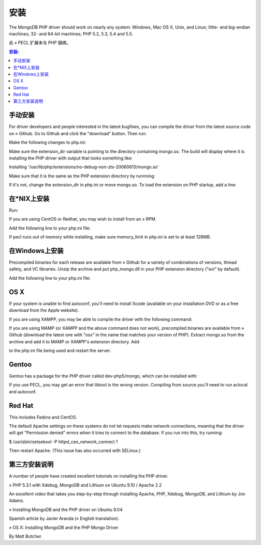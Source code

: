 安装
====

The MongoDB PHP driver should work on nearly any system: Windows, Mac OS X, Unix, and Linux; little- and big-endian machines; 32- and 64-bit machines; PHP 5.2, 5.3, 5.4 and 5.5.

此 » PECL 扩展未与 PHP 捆绑。

.. contents:: 安装:
   :backlinks: none
   :local:

手动安装
--------------------

For driver developers and people interested in the latest bugfixes, you can compile the driver from the latest source code on » Github. Go to Github and click the "download" button. Then run:

.. code-block: bash

 $ tar zxvf mongodb-mongodb-php-driver-<commit_id>.tar.gz
 $ cd mongodb-mongodb-php-driver-<commit_id>
 $ phpize
 $ ./configure
 $ make all
 $ sudo make install

Make the following changes to php.ini:

Make sure the extension_dir variable is pointing to the directory containing mongo.so. The build will display where it is installing the PHP driver with output that looks something like:


Installing '/usr/lib/php/extensions/no-debug-non-zts-20060613/mongo.so'

Make sure that it is the same as the PHP extension directory by runnning:

.. code-block: bash

 $ php -i | grep extension_dir
   extension_dir => /usr/lib/php/extensions/no-debug-non-zts-20060613 =>
                    /usr/lib/php/extensions/no-debug-non-zts-20060613

If it's not, change the extension_dir in php.ini or move mongo.so.
To load the extension on PHP startup, add a line:

.. code-block: ini

 extension=mongo.so

在*NIX上安装
-------------------------

Run:

.. code-block: bash

 $ sudo pecl install mongo

If you are using CentOS or Redhat, you may wish to install from an » RPM.

Add the following line to your php.ini file:

.. code-block: ini

   extension=mongo.so

If pecl runs out of memory while installing, make sure memory_limit in php.ini is set to at least 128MB.

在Windows上安装
-----------------------

Precompiled binaries for each release are available from » Github for a variety of combinations of versions, thread safety, and VC libraries. Unzip the archive and put php_mongo.dll in your PHP extension directory ("ext" by default).

Add the following line to your php.ini file:

.. code-block: ini

   extension=php_mongo.dll

OS X
-------

If your system is unable to find autoconf, you'll need to install Xcode (available on your installation DVD or as a free download from the Apple website).

If you are using XAMPP, you may be able to compile the driver with the following command:

.. code-block: bash

 sudo /Applications/XAMPP/xamppfiles/bin/pecl install mongo

If you are using MAMP (or XAMPP and the above command does not work), precompiled binaries are available from » Github (download the latest one with "osx" in the name that matches your version of PHP). Extract mongo.so from the archive and add it to MAMP or XAMPP's extension directory. Add

.. code-block: ini

 extension=mongo.so

to the php.ini file being used and restart the server.

Gentoo
----------

Gentoo has a package for the PHP driver called dev-php5/mongo, which can be installed with:

.. code-block: bash

 $ sudo emerge -va dev-php5/mongo

If you use PECL, you may get an error that libtool is the wrong version. Compiling from source you'll need to run aclocal and autoconf.

.. code-block: bash

 $ phpize
 $ aclocal 
 $ autoconf 
 $ ./configure
 $ make
 $ sudo make install

Red Hat
----------

This includes Fedora and CentOS.

The default Apache settings on these systems do not let requests make network connections, meaning that the driver will get "Permission denied" errors when it tries to connect to the database. If you run into this, try running:

.. code-block: bash

$ /usr/sbin/setsebool -P httpd_can_network_connect 1 

Then restart Apache. (This issue has also occurred with SELinux.)

第三方安装说明
------------------

A number of people have created excellent tutorials on installing the PHP driver.

»  PHP 5.3.1 with Xdebug, MongoDB and Lithium on Ubuntu 9.10 / Apache 2.2

An excellent video that takes you step-by-step through installing Apache, PHP, Xdebug, MongoDB, and Lithium by Jon Adams.

»  Installing MongoDB and the PHP driver on Ubuntu 9.04

Spanish article by Javier Aranda (»  English translation).

»  OS X: Installing MongoDB and the PHP Mongo Driver

By Matt Butcher.


